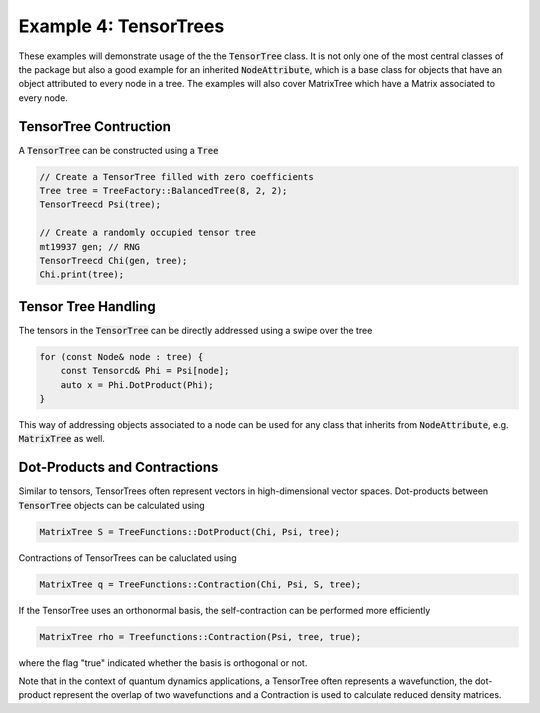 =======================
Example 4: TensorTrees
=======================

These examples will demonstrate usage of the the :code:`TensorTree` class.
It is not only one of the most central classes of the package but also
a good example for an inherited :code:`NodeAttribute`, which is a base class
for objects that have an object attributed to every node in a tree.
The examples will also cover MatrixTree which have a Matrix associated to every
node.

TensorTree Contruction
======================

A :code:`TensorTree` can be constructed using a :code:`Tree`

.. code-block:: C++

    // Create a TensorTree filled with zero coefficients
    Tree tree = TreeFactory::BalancedTree(8, 2, 2);
    TensorTreecd Psi(tree);

    // Create a randomly occupied tensor tree
    mt19937 gen; // RNG
    TensorTreecd Chi(gen, tree);
    Chi.print(tree);

Tensor Tree Handling
====================

The tensors in the :code:`TensorTree` can be directly addressed using
a swipe over the tree

.. code-block:: C++

    for (const Node& node : tree) {
        const Tensorcd& Phi = Psi[node];
        auto x = Phi.DotProduct(Phi);
    }

This way of addressing objects associated to a node can be used for any class
that inherits from :code:`NodeAttribute`, e.g. :code:`MatrixTree` as well.

Dot-Products and Contractions
=============================

Similar to tensors, TensorTrees often represent vectors in high-dimensional
vector spaces. Dot-products between :code:`TensorTree` objects can be calculated using

.. code-block:: C++

    MatrixTree S = TreeFunctions::DotProduct(Chi, Psi, tree);

Contractions of TensorTrees can be caluclated using

.. code-block:: C++

    MatrixTree q = TreeFunctions::Contraction(Chi, Psi, S, tree);

If the TensorTree uses an orthonormal basis, the self-contraction can be performed more
efficiently

.. code-block:: C++

    MatrixTree rho = Treefunctions::Contraction(Psi, tree, true);

where the flag "true" indicated whether the basis is orthogonal or not.

Note that in the context of quantum dynamics applications, a TensorTree often represents
a wavefunction, the dot-product represent the overlap of two wavefunctions and
a Contraction is used to calculate reduced density matrices.
